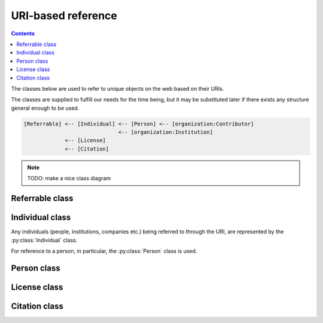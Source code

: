 URI-based reference
===================

.. contents:: Contents
    :local:

The classes below are used to refer to unique objects on the web based on their URIs.

The classes are supplied to fulfill our needs for the time being,
but it may be substituted later if there exists any structure general enough to be used.

.. code-block::

    [Referrable] <-- [Individual] <-- [Person] <-- [organization:Contributor]
                                  <-- [organization:Institution]
                 <-- [License]
                 <-- [Citation]

.. note::

    TODO: make a nice class diagram

Referrable class
----------------

.. py:class:: Referrable

    the base class being used to refer to anything "referrable" on the web.
    Both :py:attr:`name` and :py:attr:`uri` properties are required.

    .. py:attribute:: name

        a human-readable ``string`` description of this object.

    .. py:attribute:: uri

        a ``string`` representing the URI-based ID of this object.
        Can be ``null`` (but not recommended), if this ``Referrable`` does not have any ID
        (although it may sound paradoxical).



Individual class
----------------

Any individuals (people, institutions, companies etc.) being referred to through the URI,
are represented by the :py:class:`Individual` class.

For reference to a person, in particular, the :py:class:`Person` class is used.

.. py:class:: Individual

    a subclass of :py:class:`Referrable` being used to identify any individuals
    (people, institutions, companies etc.).

    .. py:attribute:: name

        a required property inherited from :py:attr:`Referrable.name`.
        It would typically reflect what would appear as the "full-name" on the web pages.

    .. py:attribute:: uri

        a required property inherited from :py:attr:`Referrable.uri`.

        - for an institution/company: the URL for its website (starting with ``https://``)
        - for a person: the ORCID (starting with ``ORCID:``)

        Can be ``null`` (but not recommended), if this individual does not have any ID.

Person class
------------

.. py:class:: Person

    a subclass of :py:class:`Individual` being used to refer to a person.
    All of the properties described below are necessary.

    .. py:attribute:: name

        inherited from :py:attr:`Individual.name`.
        The full name as it would appear on the web pages.

    .. py:attribute:: uri

        inherited from :py:attr:`Individual.uri`.
        The ORCID (a ``string`` starting with ``ORCID:``) of this person.

    .. py:attribute:: lastname

        a ``string`` representing the last name of this person.
        This is used to identify the person across the database, especially
        if the :py:attr:`uri` property is set to be ``null``.

    .. py:attribute:: firstnames

        a ``string`` representing the first names (i.e. other than the last name) of this person.
        This is used to identify the person across the database, especially
        if the :py:attr:`uri` property is set to be ``null``.

    .. py:attribute:: contact

        a ``string`` representing the contact information of this person.

        It is recommended to contain the e-mail address of the person here,
        but it can be the mailing address, too.

        This field can well be ``null`` if this person does not have, or is not
        willing to share, a contact.

License class
-------------

.. py:class:: License

    a class being used to represent a license type of the subject being described.

    For example, a CC0-license may be represented using :py:class:`License` as follows:

    .. code-block:: JavaScript

        {
            "name":    "CC0",
            "uri":     "http://creativecommons.org/publicdomain/zero/1.0",
            "year":    "2019",
            "authors": { "$ref": "/organization/people" }
        }

    a ``License`` object must have properties below:

    .. py:attribute:: name

        equivalent to :py:attr:`Referrable.name`.
        It represents the shorthand of the license e.g. "CC0", "MIT", "GPL2".

    .. py:attribute:: uri

        equivalent to :py:attr:`Referrable.uri`.
        It may be the terms and conditions representing this license.

    .. py:attribute:: authors

        a set of JSON objects, or a reference to it, representing the
        holder(s) of this license.

    .. py:attribute:: year

        a ``string`` representing the year (or a range of years) when
        this license is valid from.

Citation class
--------------

.. py:class:: Citation

    a subclass of :py:class:`Referrable` being used to refer to a unique article on the web.

    For example, a citation may be described using :py:class:`Citation` as follows:

    .. code-block:: JavaScript

        {
            "reference-type": "is-supplement-to",
            "name": "Sehara K, Colomb J, Larkum ME (2019) Dendritic mechanisms underlying foraging behavior of human subjects.",
            "uri": "doi:10.1101/000000"
        }

    The following properties are required:

    .. py:attribute:: name

        equivalent to :py:attr:`Referrable.name`, and is
        used to represent the human-readable citation.

    .. py:attribute:: uri

        equivalent to :py:attr:`Referrable.uri`.
        It represents the URI of the article, and may start either
        with ``https://`` or with ``doi:``, depending on the type of the article.

    .. py:attribute:: reference-type

        a ``string`` representing how this citation works.
        valid types may be found below:

        ================ ======================================================================
        type             description
        ================ ======================================================================
        is-supplement-to used when the subject being described is a supplement to the citation.
        ================ ======================================================================
